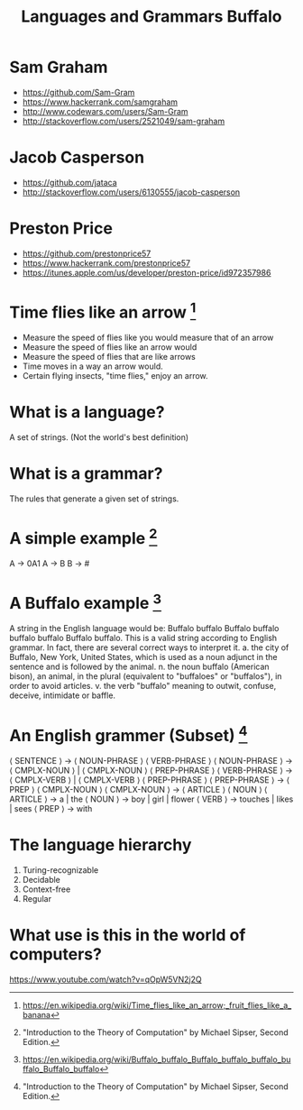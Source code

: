 #+TITLE: Languages and Grammars \newline Buffalo
#+AUTHORS: Sam Graham, Jake Casperson
#+startup: beamer
#+LATEX_CLASS: beamer
#+LATEX_CLASS_OPTIONS: [presentation]
#+BEAMER_THEME: default
#+BEAMER_FRAME_LEVEL: 2
#+OPTIONS: toc:nil

* Sam Graham

#+ATTR_BEAMER: :overlay +-
- https://github.com/Sam-Gram
- https://www.hackerrank.com/samgraham
- http://www.codewars.com/users/Sam-Gram
- http://stackoverflow.com/users/2521049/sam-graham

* Jacob Casperson
#+ATTR_BEAMER: :overlay +-
- https://github.com/jataca
- http://stackoverflow.com/users/6130555/jacob-casperson

* Preston Price
#+ATTR_BEAMER: :overlay +-
- https://github.com/prestonprice57
- https://www.hackerrank.com/prestonprice57
- https://itunes.apple.com/us/developer/preston-price/id972357986


* Time flies like an arrow [1]

#+ATTR_BEAMER: :overlay +-
- Measure the speed of flies like you would measure that of an arrow
- Measure the speed of flies like an arrow would
- Measure the speed of flies that are like arrows
- Time moves in a way an arrow would.
- Certain flying insects, "time flies," enjoy an arrow.

* What is a language? 

A set of strings. (Not the world's best definition) 

* What is a grammar? 

The rules that generate a given set of strings.

* A simple example [2]
A \rightarrow 0A1 \newline
A \rightarrow B \newline
B \rightarrow # \newline

* A Buffalo example [3]
A string in the English language would be: \newline
Buffalo buffalo Buffalo buffalo buffalo buffalo Buffalo buffalo. \newline
This is a valid string according to English grammar. In fact, there are several correct ways to interpret it.\newline
a. the city of Buffalo, New York, United States, which is used as a noun adjunct in the sentence and is followed by the animal. \newline
n. the noun buffalo (American bison), an animal, in the plural (equivalent to "buffaloes" or "buffalos"), in order to avoid articles.\newline
v. the verb "buffalo" meaning to outwit, confuse, deceive, intimidate or baffle.\newline


* An English grammer (Subset) [2]

\scriptsize
\langle SENTENCE \rangle \rightarrow \langle NOUN-PHRASE \rangle \langle VERB-PHRASE \rangle \newline
\langle NOUN-PHRASE \rangle \rightarrow \langle CMPLX-NOUN \rangle \vert \langle CMPLX-NOUN \rangle \langle PREP-PHRASE \rangle \newline
\langle VERB-PHRASE \rangle \rightarrow \langle CMPLX-VERB \rangle \vert \langle CMPLX-VERB \rangle \langle PREP-PHRASE \rangle \newline
\langle PREP-PHRASE \rangle \rightarrow \langle PREP \rangle \langle CMPLX-NOUN \rangle \newline
\langle CMPLX-NOUN \rangle \rightarrow \langle ARTICLE \rangle \langle NOUN \rangle \newline
\langle ARTICLE \rangle \rightarrow a \vert the \newline
\langle NOUN \rangle \rightarrow boy \vert girl \vert flower \newline
\langle VERB \rangle \rightarrow touches \vert likes \vert sees \newline
\langle PREP \rangle \rightarrow with

* The language hierarchy 
1. Turing-recognizable\newline
2. Decidable\newline
3. Context-free\newline
4. Regular\newline

* What use is this in the world of computers?

https://www.youtube.com/watch?v=qOpW5VN2j2Q


[1] \tiny https://en.wikipedia.org/wiki/Time_flies_like_an_arrow;_fruit_flies_like_a_banana
[2] \tiny "Introduction to the Theory of Computation" by Michael Sipser, Second Edition.
[3] \tiny https://en.wikipedia.org/wiki/Buffalo_buffalo_Buffalo_buffalo_buffalo_buffalo_Buffalo_buffalo

